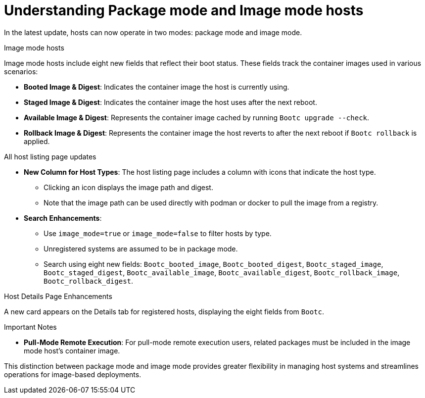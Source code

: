 [id="understanding_package_mode_and_image_mode_hosts_{context}"]
= Understanding Package mode and Image mode hosts

In the latest update, hosts can now operate in two modes: package mode and image mode.

.Image mode hosts
Image mode hosts include eight new fields that reflect their boot status.
These fields track the container images used in various scenarios:

* *Booted Image & Digest*: Indicates the container image the host is currently using.
* *Staged Image & Digest*: Indicates the container image the host uses after the next reboot.
* *Available Image & Digest*: Represents the container image cached by running `Bootc upgrade --check`.
* *Rollback Image & Digest*: Represents the container image the host reverts to after the next reboot if `Bootc rollback` is applied.

.All host listing page updates
* *New Column for Host Types*: The host listing page includes a column with icons that indicate the host type.
** Clicking an icon displays the image path and digest.
** Note that the image path can be used directly with podman or docker to pull the image from a registry.
* *Search Enhancements*:
** Use `image_mode=true` or `image_mode=false` to filter hosts by type.
** Unregistered systems are assumed to be in package mode.
** Search using eight new fields:
`Bootc_booted_image`, `Bootc_booted_digest`, `Bootc_staged_image`, `Bootc_staged_digest`, `Bootc_available_image`, `Bootc_available_digest`, `Bootc_rollback_image`, `Bootc_rollback_digest`.

.Host Details Page Enhancements
A new card appears on the Details tab for registered hosts, displaying the eight fields from `Bootc`.

.Important Notes
* *Pull-Mode Remote Execution*: For pull-mode remote execution users, related packages must be included in the image mode host's container image.

This distinction between package mode and image mode provides greater flexibility in managing host systems and streamlines operations for image-based deployments.
